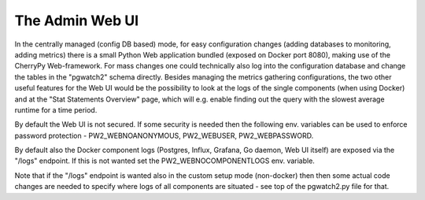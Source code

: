 The Admin Web UI
================

In the centrally managed (config DB based) mode, for easy configuration changes (adding databases to monitoring, adding
metrics) there is a small Python Web application bundled (exposed on Docker port 8080), making use of the CherryPy
Web-framework. For mass changes one could technically also log into the configuration database and change the tables in
the "pgwatch2" schema directly. Besides managing the metrics gathering configurations, the two other useful features for
the Web UI would be the possibility to look at the logs of the single components (when using Docker) and at the "Stat
Statements Overview" page, which will e.g. enable finding out the query with the slowest average runtime for a time period.

By default the Web UI is not secured. If some security is needed then the following env. variables can be used to enforce
password protection - PW2_WEBNOANONYMOUS, PW2_WEBUSER, PW2_WEBPASSWORD.

By default also the Docker component logs (Postgres, Influx, Grafana, Go daemon, Web UI itself) are exposed via the "/logs"
endpoint. If this is not wanted set the PW2_WEBNOCOMPONENTLOGS env. variable.

Note that if the "/logs" endpoint is wanted also in the custom setup mode (non-docker) then then some actual code changes
are needed to specify where logs of all components are situated - see top of the pgwatch2.py file for that.
